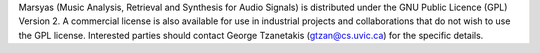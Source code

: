 .. link:
.. description:
.. tags:
.. date: 2014/10/21 22:39:12
.. title: License
.. slug: license

Marsyas (Music Analysis, Retrieval and Synthesis for Audio Signals) is
distributed under the GNU Public Licence (GPL) Version 2. A commercial license
is also available for use in industrial projects and collaborations that do not
wish to use the GPL license. Interested parties should contact George Tzanetakis
(gtzan@cs.uvic.ca) for the specific details.
